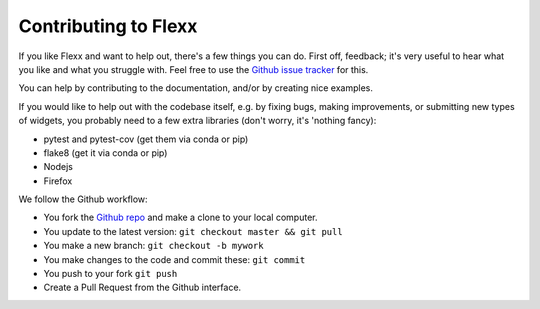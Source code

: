 Contributing to Flexx
---------------------

If you like Flexx and want to help out, there's a few things you can do.
First off, feedback; it's very useful to hear what you like and what you
struggle with. Feel free to use the
`Github issue tracker <https://github.com/flexxui/flexx/issues>`_ for this.

You can help by contributing to the documentation, and/or by creating nice
examples.

If you would like to help out with the codebase itself, e.g. by fixing bugs,
making improvements, or submitting new types of widgets, you probably need
to a few extra libraries (don't worry, it's 'nothing fancy):

* pytest and pytest-cov (get them via conda or pip)
* flake8 (get it via conda or pip)
* Nodejs
* Firefox

We follow the Github workflow:

* You fork the `Github repo <https://github.com/flexxui/flexx>`_ and make a clone
  to your local computer.
* You update to the latest version: ``git checkout master && git pull``
* You make a new branch: ``git checkout -b mywork``
* You make changes to the code and commit these: ``git commit``
* You push to your fork ``git push``
* Create a Pull Request from the Github interface.
